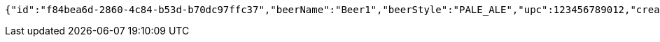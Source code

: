 [source,options="nowrap"]
----
{"id":"f84bea6d-2860-4c84-b53d-b70dc97ffc37","beerName":"Beer1","beerStyle":"PALE_ALE","upc":123456789012,"createdDate":null,"lastUpdatedDate":null}
----